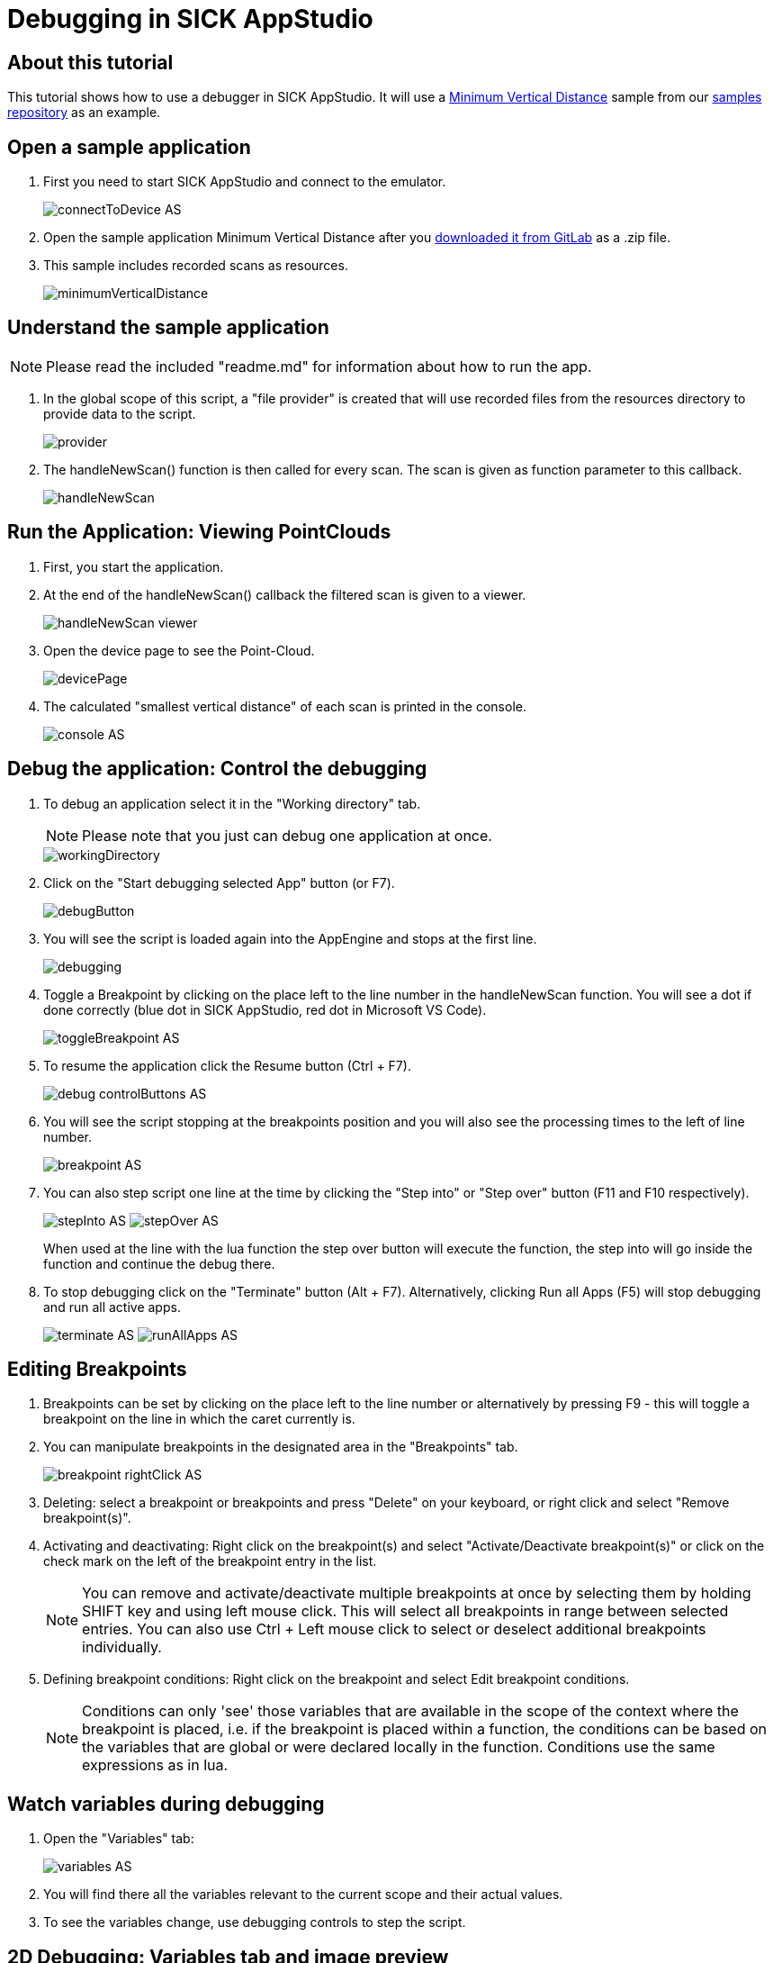 = Debugging in SICK AppStudio

## About this tutorial

This tutorial shows how to use a debugger in SICK AppStudio. It will use a https://gitlab.com/sick-appspace/samples/MinimumVerticalDistance[Minimum Vertical Distance] sample from our https://gitlab.com/sick-appspace/samples[samples repository] as an example.

## Open a sample application

. First you need to start SICK AppStudio and connect to the emulator.
+
image:media/connectToDevice_AS.png[]

. Open the sample application Minimum Vertical Distance after you  https://gitlab.com/sick-appspace/samples/MinimumVerticalDistance[downloaded it from GitLab] as a .zip file.

. This sample includes recorded scans as resources.
+
image::media/minimumVerticalDistance.png[]

## Understand the sample application
NOTE: Please read the included "readme.md" for information about how to run the app.

. In the global scope of this script, a "file provider" is created that will use recorded files from the resources directory to provide data to the script.
+
image::media/provider.png[]

. The handleNewScan() function is then called for every scan. The scan is given as function parameter to this callback.
+
image::media/handleNewScan.png[]

## Run the Application: Viewing PointClouds

. First, you start the application.
. At the end of the handleNewScan() callback the filtered scan is given to a viewer.
+
image::media/handleNewScan_viewer.png[]

. Open the device page to see the Point-Cloud.
+
image::media/devicePage.png[]

. The calculated "smallest vertical distance" of each scan is printed in the console.
+
image::media/console_AS.png[]

## Debug the application: Control the debugging

. To debug an application select it in the "Working directory" tab.
+
NOTE: Please note that you just can debug one application at once.
+
image::media/workingDirectory.png[]

. Click on the "Start debugging selected App" button (or F7).
+
image::media/debugButton.png[]

. You will see the script is loaded again into the AppEngine and stops at the first line.
+
image::media/debugging.png[]

. Toggle a Breakpoint by clicking on the place left to the line number in the handleNewScan function. You will see a dot if done correctly (blue dot in SICK AppStudio, red dot in Microsoft VS Code).
+
image::media/toggleBreakpoint_AS.png[]

. To resume the application click the Resume button (Ctrl + F7).
+
image::media/debug_controlButtons_AS.png[]

. You will see the script stopping at the breakpoints position and you will also see the processing times to the left of line number.
+
image::media/breakpoint_AS.png[]

. You can also step script one line at the time by clicking the "Step into" or "Step over" button (F11 and F10 respectively).
+
image:media/stepInto_AS.png[]
image:media/stepOver_AS.png[]
+
When used at the line with the lua function the step over button will execute the function, the step into will go inside the function and continue the debug there.

. To stop debugging click on the "Terminate" button (Alt + F7). Alternatively, clicking Run all Apps (F5) will stop debugging and run all active apps.
+
image:media/terminate_AS.png[]
image:media/runAllApps_AS.png[]

## Editing Breakpoints

. Breakpoints can be set by clicking on the place left to the line number or alternatively by pressing F9 - this will toggle a breakpoint on the line in which the caret currently is.

. You can manipulate breakpoints in the designated area in the "Breakpoints" tab.
+
image::media/breakpoint_rightClick_AS.png[]

. Deleting: select a breakpoint or breakpoints and press "Delete" on your keyboard, or right click and select "Remove breakpoint(s)".
. Activating and deactivating: Right click on the breakpoint(s) and select "Activate/Deactivate breakpoint(s)" or click on the check mark on the left of the breakpoint entry in the list.
+
NOTE: You can remove and activate/deactivate multiple breakpoints at once by selecting them by holding SHIFT key and using left mouse click. This will select all breakpoints in range between selected entries. You can also use Ctrl + Left mouse click to select or deselect additional breakpoints individually.

. Defining breakpoint conditions: Right click on the breakpoint and select Edit breakpoint conditions.
+
NOTE: Conditions can only 'see' those variables that are available in the scope of the context where the breakpoint is placed, i.e. if the breakpoint is placed within a function, the conditions can be based on the variables that are global or were declared locally in the function. Conditions use the same expressions as in lua.

## Watch variables during debugging

. Open the "Variables" tab:
+
image::media/variables_AS.png[]

. You will find there all the variables relevant to the current scope and their actual values.

. To see the variables change, use debugging controls to step the script.

## 2D Debugging: Variables tab and image preview

. Load the sample "ImagePlayer" after you https://gitlab.com/sick-appspace/samples/ImagePlayer[downloaded it from GitLab] and start debugging.
+
NOTE: Please read the included "readme.md" for information about how to run the app.

. Define a breakpoint in the function "handleNewImage" and resume debugging.
+
image::media/defineBreakpoint.png[]

. You will see an image preview in "Variables" tab:
+
image::media/imagePreview_AS.png[]

## 2D Debugging: Watch 2D iconic variables during debugging

. Use the context menu or "drag-and-drop" to add the img variable to the "Watch" tab.
+
image::media/addToWatch_AS.png[]

. If the "Watch" tab is not already opened, it will open automatically.
+
image::media/watchTab_AS.png[]

. You can watch any variable. For iconic variables, e.g. the img variable, the image is presented in full resolution in the viewer area.
+
image::media/viewer_AS.png[]

. You can zoom in and out of the image using the scroll wheel.

. Dragging the image with left mouse click while holding the SHIFT key will pan the view of the image.

. Clicking Ctrl + H will return the view to the original position and zoom.

. When positioning the mouse on a pixel of the image, you get the position of the pixel and its RGB value.
+
image::media/viewerPixelValue_AS.png[]

## 2D Debugging: Adding shapes

. Add the following lines of code at the start of the handleNewImage() function and restart the debug session. Jump to the Breakpoint defined previously (see above).
+
[source, lua]
----
local point1 = Point.create(60,27)
local shape = Shape.createRectangle(point1, 105, 38, 0)
----

. In addition of the image the rectangle is shown as a preview. Add the shape variable to the "Watch" tab.
+
image::media/shapeVariable_AS.png[]

. The rectangle is stacked on top of the image in the viewer area. You can see how the image and shape relate.
+
image::media/image_shape_watchTab_AS.png[]

. It is possible to change the color of shapes. Right-click on the variable and choose "Change Color".
+
image::media/changeColor_AS.png[]


## 3D debugging: Variables tab and PointClouds

. Load the sample "PointCloudPlayer" after you https://gitlab.com/sick-appspace/samples/PointCloudPlayer[downloaded it from GitLab] and start a debug session on it.
+
NOTE: Please read the included "readme.md" for information about how to run the app.

. Define a "Breakpoint" in the handleNewPointCloud() function and resume debugging.
+
image::media/defineBreakpoint_2_AS.png[]

. You will see the dimension of the "pointcloud" variable in the "Variables" tab.
+
image::media/pointcloud_variable_AS.png[]


## 3D debugging: Watch 3D iconic variables during debugging

. Use the context menu to add the "pointcloud" variable to the "Watch" tab.
+
image::media/pointcloud_variable_addToWatch_AS.png[]

. Open the "Watch" tab.
+
image::media/watchTabPointcloud_AS.png[]

. The "3D viewer" should be automatically selected. If not, choose "3D viewer".
+
image::media/watchTabChoose3DViewer_AS.png[]

. You can change the point size of the model by using the slider control.
+
image::media/watchTabPointSize_AS.png[]

. When positioning the mouse on a pixel in the 3D model, you get the position of the pixel and its intensity value.
+
image::media/watchTab_3dViewer_AS.png[]

. It is possible to change the color of pointclouds. Right-click on the variable and choose "Change color". It will only have effect when the color mode of the pointcloud is RGBA.
+
image::media/changeColorPointcloud_AS.png[]


## 3D Debugging: Control the 3D viewer

1. Dragging the model while pressing the Shift key, *moves* the model with the mouse cursor.

2. Dragging the model while pressing the Ctrl key, *rotates* the model.

3. Using the mouse wheel *zooms* in to the model.

4. Clicking the "Home" symbol in the view, *resets* the view to startup settings.
+
image::media/control3dViewerHome_AS.png[]

5. Clicking on the optional views, *moves* the view to the indicated position.
+
image::media/control3dViewerAxis_AS.png[]


## Samples
* https://gitlab.com/sick-appspace/samples/ImagePlayer[Image Player]
* https://gitlab.com/sick-appspace/samples/MinimumVerticalDistance[Minimum Vertical Distance]
* https://gitlab.com/sick-appspace/samples/PointCloudPlayer[Point Cloud Player]

